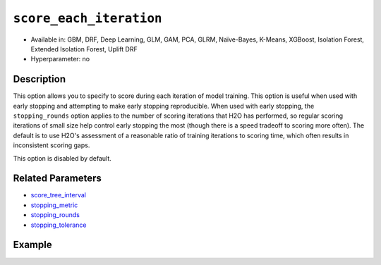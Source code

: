 .. _score_each_iteration:

``score_each_iteration``
------------------------

- Available in: GBM, DRF, Deep Learning, GLM, GAM, PCA, GLRM, Naïve-Bayes, K-Means, XGBoost, Isolation Forest, Extended Isolation Forest, Uplift DRF
- Hyperparameter: no


Description
~~~~~~~~~~~

This option allows you to specify to score during each iteration of model training. This option is useful when used with early stopping and attempting to make early stopping reproducible. When used with early stopping, the ``stopping_rounds`` option applies to the number of scoring iterations that H2O has performed, so regular scoring iterations of small size help control early stopping the most (though there is a speed tradeoff to scoring more often). The default is to use H2O's assessment of a reasonable ratio of training iterations to scoring time, which often results in inconsistent scoring gaps. 

This option is disabled by default. 

Related Parameters
~~~~~~~~~~~~~~~~~~

- `score_tree_interval <score_tree_interval.html>`__
- `stopping_metric <stopping_metric.html>`__
- `stopping_rounds <stopping_rounds.html>`__
- `stopping_tolerance <stopping_tolerance.html>`__


Example
~~~~~~~

.. tabs::
   .. code-tab:: r R

		library(h2o)
		h2o.init()

		# import the cars dataset: 
		# this dataset is used to classify whether or not a car is economical based on 
		# the car's displacement, power, weight, and acceleration, and the year it was made 
		cars <- h2o.importFile("https://s3.amazonaws.com/h2o-public-test-data/smalldata/junit/cars_20mpg.csv")

		# convert response column to a factor
		cars["economy_20mpg"] <- as.factor(cars["economy_20mpg"])

		# set the predictor names and the response column name
		predictors <- c("displacement", "power", "weight", "acceleration", "year")
		response <- "economy_20mpg"

		# split into train and validation sets
		cars_split <- h2o.splitFrame(data = cars, ratios = 0.8, seed = 1234)
		train <- cars_split[[1]]
		valid <- cars_split[[2]]

		# try using the `score_each` parameter (boolean parameter):
		# set ntrees = 55 and print out score for all 55 trees
		cars_gbm <- h2o.gbm(x = predictors, y = response, training_frame = train,
		                    validation_frame = valid, score_each_iteration = TRUE,
		                    ntrees = 55, seed = 1234)

		# print the auc for your model
		print(h2o.scoreHistory(cars_gbm))

   .. code-tab:: python

		import h2o
		from h2o.estimators.gbm import H2OGradientBoostingEstimator
		h2o.init()

		# import the cars dataset:
		# this dataset is used to classify whether or not a car is economical based on
		# the car's displacement, power, weight, and acceleration, and the year it was made
		cars = h2o.import_file("https://s3.amazonaws.com/h2o-public-test-data/smalldata/junit/cars_20mpg.csv")

		# convert response column to a factor
		cars["economy_20mpg"] = cars["economy_20mpg"].asfactor()

		# set the predictor names and the response column name
		predictors = ["displacement","power","weight","acceleration","year"]
		response = "economy_20mpg"

		# split into train and validation sets
		train, valid = cars.split_frame(ratios = [.8], seed = 1234)

		# try turning on the `score_each_iteration` parameter (boolean parameter):
		# initialize your estimator
		# set ntrees = 55 and print out score for all 55 trees
		cars_gbm = H2OGradientBoostingEstimator(score_each_iteration = True, ntrees = 55, seed = 1234)

		# then train your model
		cars_gbm.train(x = predictors, y = response, training_frame = train, validation_frame = valid)

		# print the model score every 5 trees
		cars_gbm.scoring_history()
